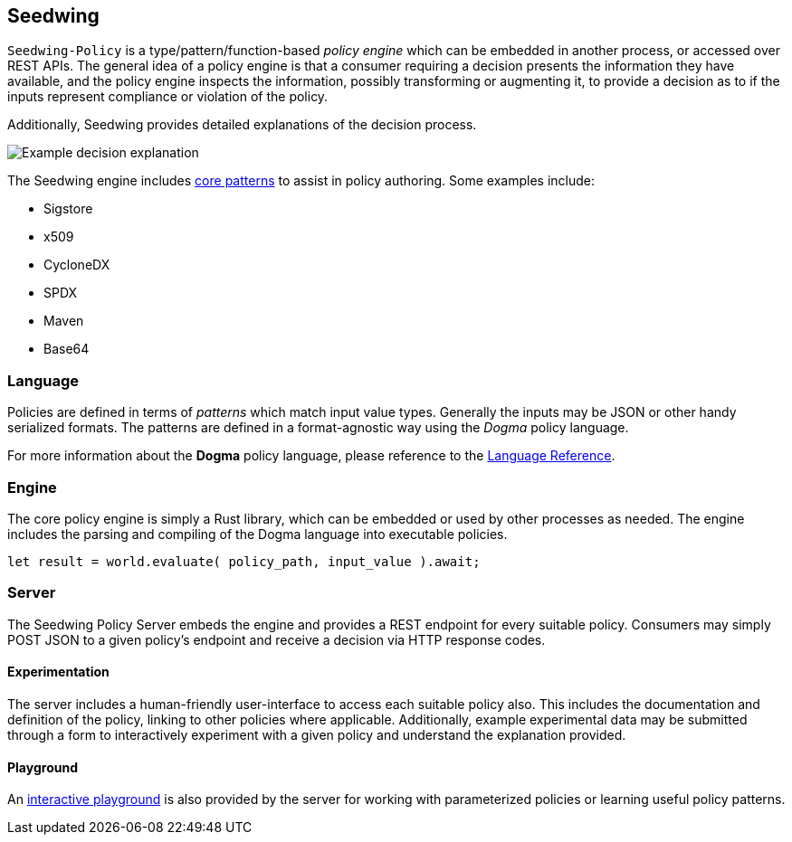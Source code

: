 == Seedwing

`Seedwing-Policy` is a type/pattern/function-based _policy engine_ which can be embedded in another process, or accessed over REST APIs.
The general idea of a policy engine is that a consumer requiring a decision presents the information they have available, and the policy engine inspects the information, possibly transforming or augmenting it, to provide a decision as to if the inputs represent compliance or violation of the policy.

Additionally, Seedwing provides detailed explanations of the decision process.

image::images/example-decision-explanation.png[Example decision explanation]

The Seedwing engine includes link:/policy/[core patterns] to assist in policy authoring.
Some examples include:

* Sigstore
* x509
* CycloneDX
* SPDX
* Maven
* Base64

=== Language

Policies are defined in terms of _patterns_ which match input value types.
Generally the inputs may be JSON or other handy serialized formats.
The patterns are defined in a format-agnostic way using the _Dogma_ policy language.

For more information about the *Dogma* policy language, please reference to the link:language/[Language Reference].

=== Engine

The core policy engine is simply a Rust library, which can be embedded or used by other processes as needed.
The engine includes the parsing and compiling of the Dogma language into executable policies.

```rust
let result = world.evaluate( policy_path, input_value ).await;
```

=== Server

The Seedwing Policy Server embeds the engine and provides a REST endpoint for every suitable policy.
Consumers may simply POST JSON to a given policy's endpoint and receive a decision via HTTP response codes.

==== Experimentation

The server includes a human-friendly user-interface to access each suitable policy also.
This includes the documentation and definition of the policy, linking to other policies where applicable.
Additionally, example experimental data may be submitted through a form to interactively experiment with a given policy and understand the explanation provided.

==== Playground

An link:/playground[interactive playground] is also provided by the server for working with parameterized policies or learning useful policy patterns.
